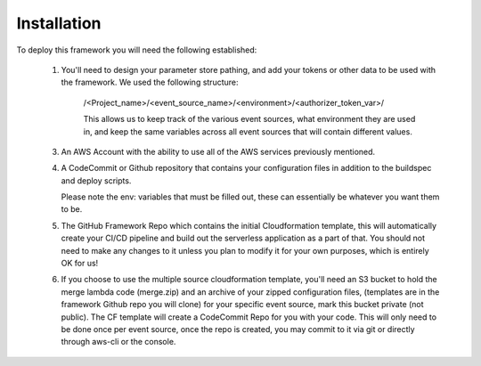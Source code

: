 Installation
============

To deploy this framework you will need the following established:

    1. You'll need to design your parameter store pathing, and add your tokens or other data to be used with the framework. We used the following structure:

        /<Project_name>/<event_source_name>/<environment>/<authorizer_token_var>/

        This allows us to keep track of the various event sources, what environment they are used in, and keep the same variables across all event sources that will contain different values.

    3. An AWS Account with the ability to use all of the AWS services previously mentioned.

    4. A CodeCommit or Github repository that contains your configuration files in addition to the buildspec and deploy scripts.

       Please note the env: variables that must be filled out, these can essentially be whatever you want them to be.

    5. The GitHub Framework Repo which contains the initial Cloudformation template, this will automatically create your CI/CD pipeline and build out the serverless application as a part of that. You should not need to make any changes to it unless you plan to modify it for your own purposes, which is entirely OK for us!

    6. If you choose to use the multiple source cloudformation template, you'll need an S3 bucket to hold the merge lambda code (merge.zip) and an archive of your zipped configuration files, (templates are in the framework Github repo you will clone) for your specific event source, mark this bucket private (not public).
       The CF template will create a CodeCommit Repo for you with your code. This will only need to be done once per event source, once the repo is created, you may commit to it via git or directly through aws-cli or the console.
